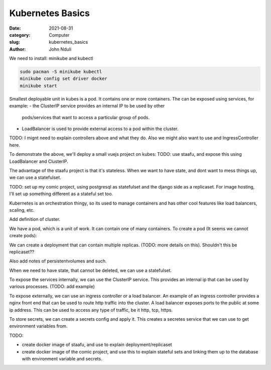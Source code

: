#################
Kubernetes Basics
#################

:date: 2021-08-31
:category: Computer
:slug: kubernetes_basics
:author: John Nduli


We need to install: minikube and kubectl

.. code-block:: bash

    sudo pacman -S minikube kubectl
    minikube config set driver docker
    minikube start

Smallest deployable unit in kubes is a pod. It contains one or more
containers. The can be exposed using services, for example:
- the ClusterIP service provides an internal IP to be used by other
  pods/services that want to access a particular group of pods.
- LoadBalancer is used to provide external access to a pod within the
  cluster.

TODO: I mignt need to explain controllers above and what they do.
Also we might also want to use and IngressController here.

To demonstrate the above, we'll deploy a small vuejs project on kubes:
TODO: use staafu, and expose this using LoadBalancer and ClusterIP.


The advantage of the staafu project is that it's stateless. When we want
to have state, and dont want to mess things up, we can use a
statefulset.

TODO: set up my comic project, using postgresql as statefulset and the
django side as a replicaset. For image hosting, I'll set up something
different as a stateful set too.





Kubernetes is an orchestration thingy, so its used to manage containers
and has other cool features like load balancers, scaling, etc.

Add definition of cluster.

We have a pod, which is a unit of work. It can contain one of many
containers. To create a pod (It seems we cannot create pods):

We can create a deployment that can contain multiple replicas. (TODO:
more details on this). Shouldn't this be replicaset??

Also add notes of persistentvolumes and such.

When we need to have state, that cannot be deleted, we can use a
statefulset. 

To expose the services internally, we can use the ClusterIP service.
This provides an internal ip that can be used by various processes.
(TODO: add example)

To expose externally, we can use an ingress controller or a load
balancer. An example of an ingress controller provides a nginx front end
that can be used to route http traffic into the cluster. A load balancer
exposes ports to the public at some ip address. This can be used to
access any type of traffic, be it http, tcp, https.

To store secrets, we can create a secrets config and apply it. This
creates a secretes service that we can use to get environment variables
from.

TODO:

- create docker image of staafu, and use to explain
  deployment/replicaset
- create docker image of the comic project, and use this to explain
  stateful sets and linking them up to the database with environment
  variable and secrets.
